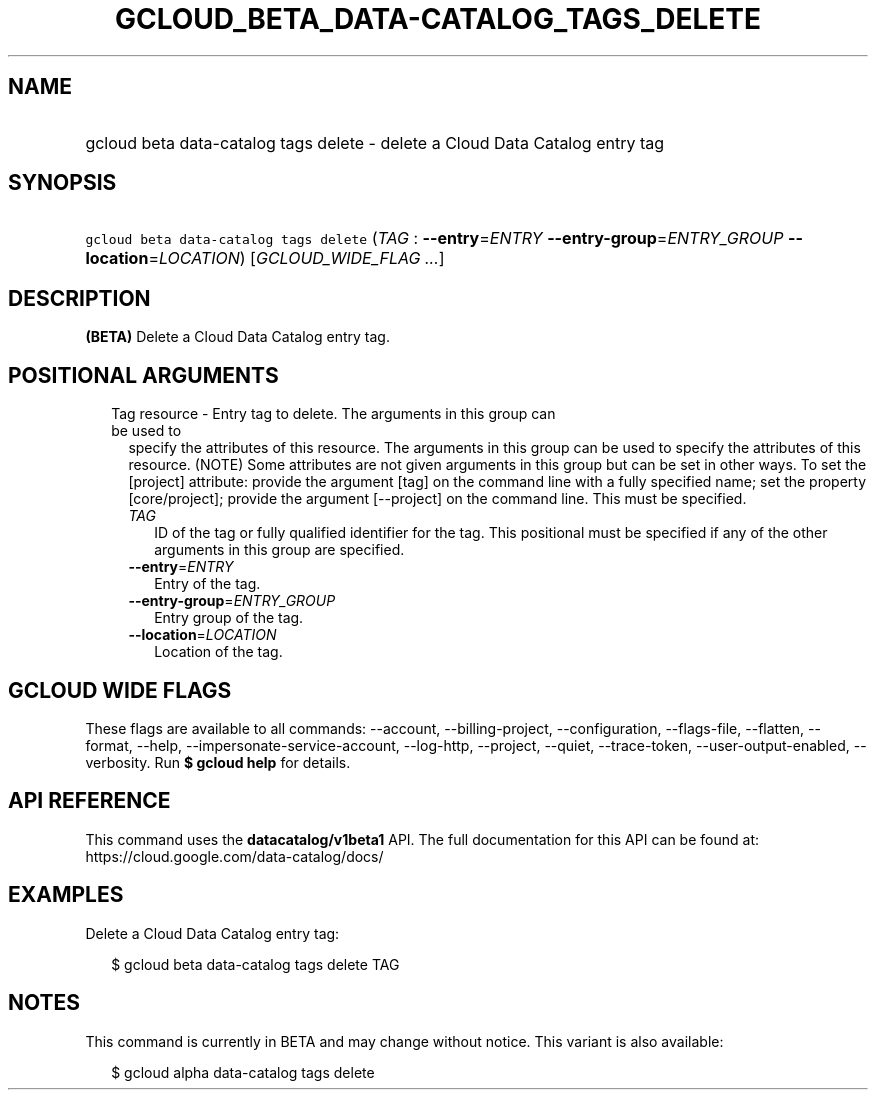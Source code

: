 
.TH "GCLOUD_BETA_DATA\-CATALOG_TAGS_DELETE" 1



.SH "NAME"
.HP
gcloud beta data\-catalog tags delete \- delete a Cloud Data Catalog entry tag



.SH "SYNOPSIS"
.HP
\f5gcloud beta data\-catalog tags delete\fR (\fITAG\fR\ :\ \fB\-\-entry\fR=\fIENTRY\fR\ \fB\-\-entry\-group\fR=\fIENTRY_GROUP\fR\ \fB\-\-location\fR=\fILOCATION\fR) [\fIGCLOUD_WIDE_FLAG\ ...\fR]



.SH "DESCRIPTION"

\fB(BETA)\fR Delete a Cloud Data Catalog entry tag.



.SH "POSITIONAL ARGUMENTS"

.RS 2m
.TP 2m

Tag resource \- Entry tag to delete. The arguments in this group can be used to
specify the attributes of this resource. The arguments in this group can be used
to specify the attributes of this resource. (NOTE) Some attributes are not given
arguments in this group but can be set in other ways. To set the [project]
attribute: provide the argument [tag] on the command line with a fully specified
name; set the property [core/project]; provide the argument [\-\-project] on the
command line. This must be specified.

.RS 2m
.TP 2m
\fITAG\fR
ID of the tag or fully qualified identifier for the tag. This positional must be
specified if any of the other arguments in this group are specified.

.TP 2m
\fB\-\-entry\fR=\fIENTRY\fR
Entry of the tag.

.TP 2m
\fB\-\-entry\-group\fR=\fIENTRY_GROUP\fR
Entry group of the tag.

.TP 2m
\fB\-\-location\fR=\fILOCATION\fR
Location of the tag.


.RE
.RE
.sp

.SH "GCLOUD WIDE FLAGS"

These flags are available to all commands: \-\-account, \-\-billing\-project,
\-\-configuration, \-\-flags\-file, \-\-flatten, \-\-format, \-\-help,
\-\-impersonate\-service\-account, \-\-log\-http, \-\-project, \-\-quiet,
\-\-trace\-token, \-\-user\-output\-enabled, \-\-verbosity. Run \fB$ gcloud
help\fR for details.



.SH "API REFERENCE"

This command uses the \fBdatacatalog/v1beta1\fR API. The full documentation for
this API can be found at: https://cloud.google.com/data\-catalog/docs/



.SH "EXAMPLES"

Delete a Cloud Data Catalog entry tag:

.RS 2m
$ gcloud beta data\-catalog tags delete TAG
.RE



.SH "NOTES"

This command is currently in BETA and may change without notice. This variant is
also available:

.RS 2m
$ gcloud alpha data\-catalog tags delete
.RE

